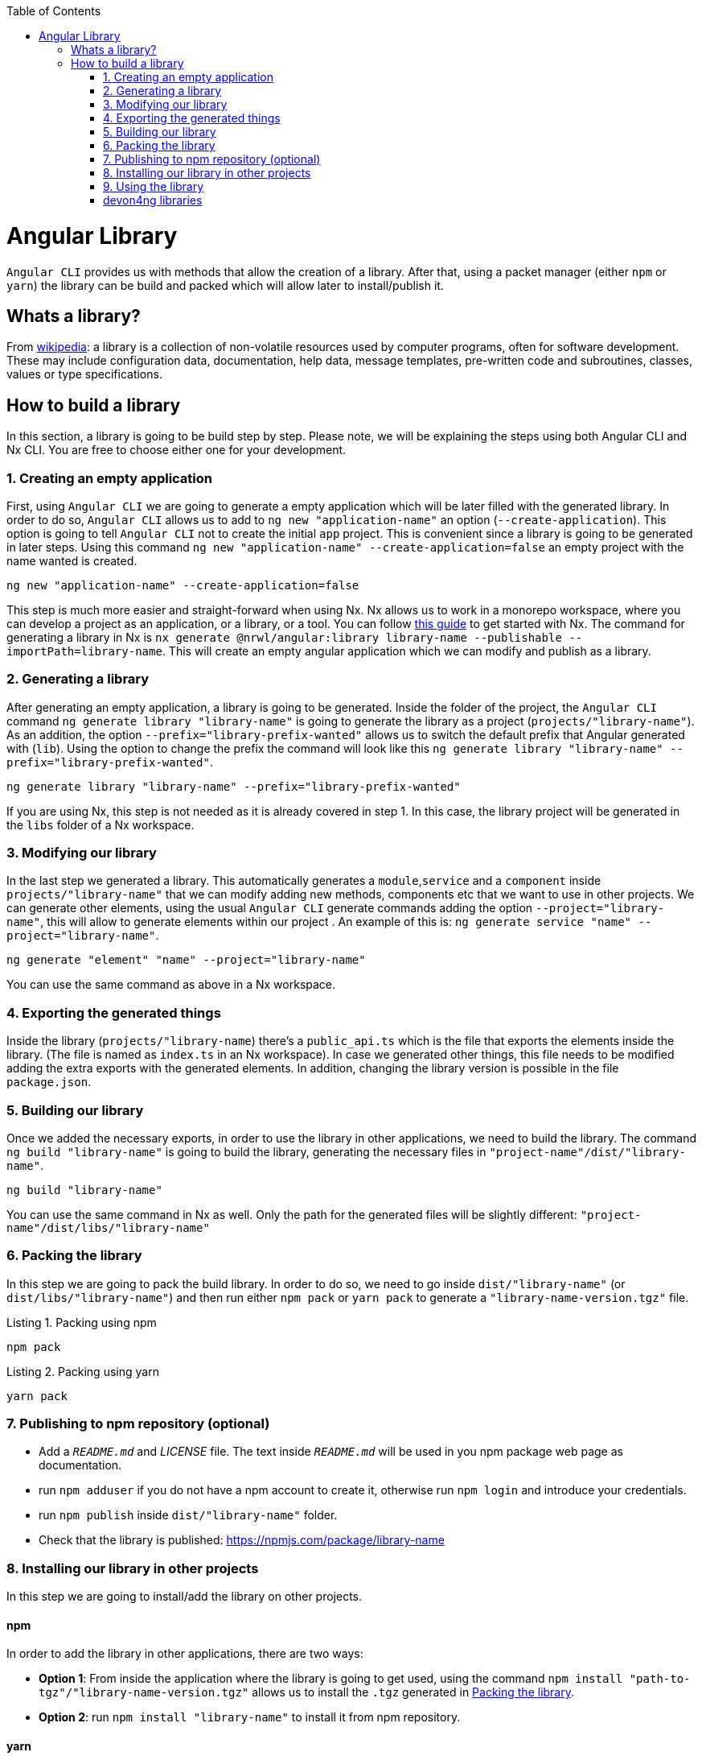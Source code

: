 :toc: macro

ifdef::env-github[]
:tip-caption: :bulb:
:note-caption: :information_source:
:important-caption: :heavy_exclamation_mark:
:caution-caption: :fire:
:warning-caption: :warning:
endif::[]

toc::[]
:idprefix:
:idseparator: -
:reproducible:
:source-highlighter: rouge
:listing-caption: Listing

= Angular Library

`Angular CLI` provides us with methods that allow the creation of a library. After that, using a packet manager (either `npm` or `yarn`) the library can be build and packed which will allow later to install/publish it.

== Whats a library?

From link:https://en.wikipedia.org/wiki/Library_(computing)[wikipedia]: a library is a collection of non-volatile resources used by computer programs, often for software development. These may include configuration data, documentation, help data, message templates, pre-written code and subroutines, classes, values or type specifications.

== How to build a library

In this section, a library is going to be build step by step. Please note, we will be explaining the steps using both Angular CLI and Nx CLI. You are free to choose either one for your development.

=== 1. Creating an empty application

First, using `Angular CLI` we are going to generate a empty application which will be later filled with the generated library. In order to do so, `Angular CLI` allows us to add to `ng new "application-name"` an option (`--create-application`). This option is going to tell `Angular CLI` not to create the initial `app` project. This is convenient since a library is going to be generated in later steps. Using this command `ng new "application-name" --create-application=false` an empty project with the name wanted is created.


[source]
----
ng new "application-name" --create-application=false
----

This step is much more easier and straight-forward when using Nx. Nx allows us to work in a monorepo workspace, where you can develop a project as an application, or a library, or a tool. You can follow https://github.com/devonfw/devon4ng/wiki/guide-creating-angular-app-with-nx-cli[this guide] to get started with Nx.
The command for generating a library in Nx is `nx generate @nrwl/angular:library library-name --publishable --importPath=library-name`. This will create an empty angular application which we can modify and publish as a library. 

=== 2. Generating a library

After generating an empty application, a library is going to be generated. Inside the folder of the project, the `Angular CLI` command `ng generate library "library-name"` is going to generate the library as a project (`projects/"library-name"`). As an addition, the option `--prefix="library-prefix-wanted"` allows us to switch the default prefix that Angular generated with (`lib`). Using the option to change the prefix the command will look like this `ng generate library "library-name" --prefix="library-prefix-wanted"`.

[source]
----
ng generate library "library-name" --prefix="library-prefix-wanted"
----

If you are using Nx, this step is not needed as it is already covered in step 1. In this case, the library project will be generated in the `libs` folder of a Nx workspace.

=== 3. Modifying our library

In the last step we generated a library. This automatically generates a `module`,`service` and a `component` inside `projects/"library-name"` that we can modify adding new methods, components etc that we want to use in other projects. We can generate other elements, using the usual `Angular CLI` generate commands adding the option `--project="library-name"`, this will allow to generate elements within our project . An example of this is: `ng generate service "name" --project="library-name"`.

[source]
----
ng generate "element" "name" --project="library-name"
----

You can use the same command as above in a Nx workspace.

=== 4. Exporting the generated things

Inside the library (`projects/"library-name`) there's a `public_api.ts` which is the file that exports the elements inside the library. (The file is named as `index.ts` in an Nx workspace). In case we generated other things, this file needs to be modified adding the extra exports with the generated elements. In addition, changing the library version is possible in the file `package.json`.

=== 5. Building our library

Once we added the necessary exports, in order to use the library in other applications, we need to build the library. The command `ng build "library-name"` is going to build the library, generating the necessary files in `"project-name"/dist/"library-name"`.

[source]
----
ng build "library-name"
----

You can use the same command in Nx as well. Only the path for the generated files will be slightly different: `"project-name"/dist/libs/"library-name"`

[[id-packing-library]]
=== 6. Packing the library

In this step we are going to pack the build library. In order to do so, we need to go inside `dist/"library-name"` (or `dist/libs/"library-name"`) and then run either `npm pack` or `yarn pack` to generate a `"library-name-version.tgz"` file.

.Packing using npm
[source]
----
npm pack
----

.Packing using yarn
[source]
----
yarn pack
----

=== 7. Publishing to npm repository (optional)

* Add a `_README.md_` and _LICENSE_ file. The text inside `_README.md_` will be used in you npm package web page as documentation.

* run `npm adduser` if you do not have a npm account to create it, otherwise run `npm login` and introduce your credentials.

* run `npm publish` inside `dist/"library-name"` folder.

* Check that the library is published: https://npmjs.com/package/library-name


=== 8. Installing our library in other projects

In this step we are going to install/add the library on other projects.

==== npm 

In order to add the library in other applications, there are two ways:

    * *Option 1*: From inside the application where the library is going to get used, using the command `npm install "path-to-tgz"/"library-name-version.tgz"` allows us to install the `.tgz` generated in xref:id-packing-library[Packing the library].

    * *Option 2*: run `npm install "library-name"` to install it from npm repository.

==== yarn

To add the package using yarn:

    * *Option 1*: From inside the application where the library is going to get used, using the command `yarn add "path-to-tgz"/"library-name-version.tgz"` allows us to install the `.tgz`  generated in xref:id-packing-library[Packing the library].

    * *Option 2*: run `yarn add "library-name"` to install it from npm repository.

=== 9. Using the library

Finally, once the library was installed with either packet manager, you can start using the elements from inside like they would be used in a normal element inside the application. Example `app.component.ts`:

[source, TypeScript]
----
import { Component, OnInit } from '@angular/core';
import { MyLibraryService } from 'my-library';

@Component({
  selector: 'app-root',
  templateUrl: './app.component.html',
  styleUrls: ['./app.component.scss']
})
export class AppComponent implements OnInit {

  toUpper: string;

  constructor(private myLibraryService: MyLibraryService) {}
  title = 'devon4ng library test';
  ngOnInit(): void {
    this.toUpper = this.myLibraryService.firstLetterToUpper('test');
  }
}
----

Example `app.component.html`:

[source, TypeScript]
----
<!--The content below is only a placeholder and can be replaced.-->
<div style="text-align:center">
  <h1>
    Welcome to {{ title }}!
  </h1>
  <img width="300" alt="Angular Logo" src="data:image/svg+xml;base64,PHN2ZyB4bWxucz0iaHR0cDovL3d3dy53My5vcmcvMjAwMC9zdmciIHZpZXdCb3g9IjAgMCAyNTAgMjUwIj4KICAgIDxwYXRoIGZpbGw9IiNERDAwMzEiIGQ9Ik0xMjUgMzBMMzEuOSA2My4ybDE0LjIgMTIzLjFMMTI1IDIzMGw3OC45LTQzLjcgMTQuMi0xMjMuMXoiIC8+CiAgICA8cGF0aCBmaWxsPSIjQzMwMDJGIiBkPSJNMTI1IDMwdjIyLjItLjFWMjMwbDc4LjktNDMuNyAxNC4yLTEyMy4xTDEyNSAzMHoiIC8+CiAgICA8cGF0aCAgZmlsbD0iI0ZGRkZGRiIgZD0iTTEyNSA1Mi4xTDY2LjggMTgyLjZoMjEuN2wxMS43LTI5LjJoNDkuNGwxMS43IDI5LjJIMTgzTDEyNSA1Mi4xem0xNyA4My4zaC0zNGwxNy00MC45IDE3IDQwLjl6IiAvPgogIDwvc3ZnPg==">
</div>
<h2>Here is my library service being used: {{toUpper}}</h2>
<lib-my-library></lib-my-library>
----

Example `app.module.ts`:

[source, TypeScript]
----
import { BrowserModule } from '@angular/platform-browser';
import { NgModule } from '@angular/core';

import { AppRoutingModule } from './app-routing.module';
import { AppComponent } from './app.component';

import { MyLibraryModule } from 'my-library';
@NgModule({
  declarations: [
    AppComponent
  ],
  imports: [
    BrowserModule,
    AppRoutingModule,
    MyLibraryModule
  ],
  providers: [],
  bootstrap: [AppComponent]
})
export class AppModule { }
----

The result from using the library:

image::../images/angular-library/result.png[, link="../images/angular-library/result.png"]



=== devon4ng libraries

In https://github.com/devonfw/devon4ng-library[devonfw/devon4ng-library] you can find some useful libraries:

* *Authorization module*: This devon4ng Angular module adds rights-based authorization to your Angular app.

* *Cache module*: Use this devon4ng Angular module when you want to cache requests to server. You may configure it to store in cache only the requests you need and to set the duration you want.
